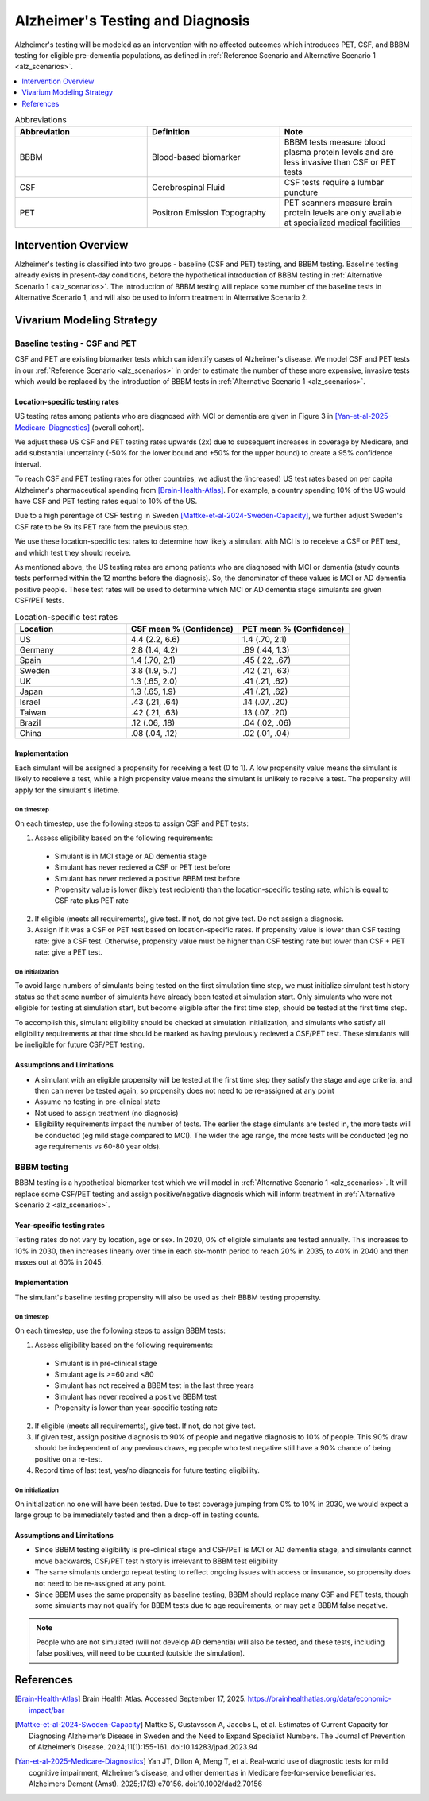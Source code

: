 ..
  Section title decorators for this document:

  ==============
  Document Title
  ==============

  Section Level 1 (#.0)
  +++++++++++++++++++++

  Section Level 2 (#.#)
  ---------------------

  Section Level 3 (#.#.#)
  ~~~~~~~~~~~~~~~~~~~~~~~

  Section Level 4
  ^^^^^^^^^^^^^^^

  Section Level 5
  '''''''''''''''

  The depth of each section level is determined by the order in which each
  decorator is encountered below. If you need an even deeper section level, just
  choose a new decorator symbol from the list here:
  https://docutils.sourceforge.io/docs/ref/rst/restructuredtext.html#sections
  And then add it to the list of decorators above.

.. _intervention_alzheimers_testing_diagnosis:

==========================================
Alzheimer's Testing and Diagnosis
==========================================

Alzheimer's testing will be modeled as an intervention with no affected outcomes
which introduces PET, CSF, and BBBM testing for eligible pre-dementia populations, 
as defined in :ref:`Reference Scenario and Alternative Scenario 1 <alz_scenarios>`.


.. contents::
   :local:
   :depth: 1

.. list-table:: Abbreviations
  :widths: 15 15 15
  :header-rows: 1

  * - Abbreviation
    - Definition
    - Note
  * - BBBM
    - Blood-based biomarker
    - BBBM tests measure blood plasma protein levels and are less invasive than CSF or PET tests
  * - CSF
    - Cerebrospinal Fluid
    - CSF tests require a lumbar puncture
  * - PET
    - Positron Emission Topography
    - PET scanners measure brain protein levels are only available at specialized medical facilities


Intervention Overview
-----------------------

Alzheimer's testing is classified into two groups - baseline (CSF and PET) testing, 
and BBBM testing. Baseline testing already exists in present-day conditions, before the 
hypothetical introduction of BBBM testing in :ref:`Alternative Scenario 1 <alz_scenarios>`.
The introduction of BBBM testing will replace some number of the baseline tests in 
Alternative Scenario 1, and will also be used to inform treatment in Alternative 
Scenario 2. 

Vivarium Modeling Strategy
--------------------------

Baseline testing - CSF and PET
~~~~~~~~~~~~~~~~~~~~~~~~~~~~~~

CSF and PET are existing biomarker tests which can identify cases of Alzheimer's disease.
We model CSF and PET tests in our :ref:`Reference Scenario <alz_scenarios>` in order to
estimate the number of these more expensive, invasive tests which would be replaced
by the introduction of BBBM tests in :ref:`Alternative Scenario 1 <alz_scenarios>`.

Location-specific testing rates
^^^^^^^^^^^^^^^^^^^^^^^^^^^^^^^
US testing rates among patients who are diagnosed with MCI or dementia are given 
in Figure 3 in [Yan-et-al-2025-Medicare-Diagnostics]_ (overall cohort).

We adjust these US CSF and PET testing rates upwards (2x) due to subsequent 
increases in coverage by Medicare, and add substantial uncertainty (-50% for the lower 
bound and +50% for the upper bound) to create a 95% confidence interval.

To reach CSF and PET testing rates for other countries, we adjust the (increased) US test rates based on 
per capita Alzheimer's pharmaceutical spending from [Brain-Health-Atlas]_.
For example, a country spending 10% of the US would have CSF and PET testing rates equal to 
10% of the US.

Due to a high perentage of CSF testing in Sweden [Mattke-et-al-2024-Sweden-Capacity]_, 
we further adjust Sweden's CSF rate to be 9x its PET rate from the previous step.

We use these location-specific test rates to determine how likely a simulant with 
MCI is to receieve a CSF or PET test, and which test they should receive.

As mentioned above, the US testing rates are among patients who are diagnosed with MCI 
or dementia (study counts tests performed within the 12 months before the diagnosis).
So, the denominator of these values is MCI or AD dementia positive people. These test rates
will be used to determine which MCI or AD dementia stage simulants are given CSF/PET tests.

.. list-table:: Location-specific test rates
  :widths: 15 15 15
  :header-rows: 1

  * - Location
    - CSF mean % (Confidence)
    - PET mean % (Confidence)
  * - US
    - 4.4 (2.2, 6.6)
    - 1.4 (.70, 2.1)
  * - Germany
    - 2.8 (1.4, 4.2)
    - .89 (.44, 1.3)
  * - Spain
    - 1.4 (.70, 2.1)
    - .45 (.22, .67)
  * - Sweden
    - 3.8 (1.9, 5.7)
    - .42 (.21, .63)
  * - UK
    - 1.3 (.65, 2.0)
    - .41 (.21, .62)
  * - Japan
    - 1.3 (.65, 1.9)
    - .41 (.21, .62)
  * - Israel
    - .43 (.21, .64)
    - .14 (.07, .20)
  * - Taiwan
    - .42 (.21, .63)
    - .13 (.07, .20)
  * - Brazil
    - .12 (.06, .18)
    - .04 (.02, .06)
  * - China
    - .08 (.04, .12)
    - .02 (.01, .04)

Implementation
^^^^^^^^^^^^^^
Each simulant will be assigned a propensity for receiving a test (0 to 1). 
A low propensity value means the simulant is likely to receieve a test, 
while a high propensity value means the simulant is unlikely to receive a test.
The propensity will apply for the simulant's lifetime.

On timestep
'''''''''''
On each timestep, use the following steps to assign CSF and PET tests:

1. Assess eligibility based on the following requirements:

  - Simulant is in MCI stage or AD dementia stage
  - Simulant has never recieved a CSF or PET test before
  - Simulant has never recieved a positive BBBM test before
  - Propensity value is lower (likely test recipient) than the location-specific testing rate, which is equal to CSF rate plus PET rate

2. If eligible (meets all requirements), give test. If not, do not give test. Do not assign a diagnosis.
3. Assign if it was a CSF or PET test based on location-specific rates. If propensity value is lower than CSF testing rate: give a CSF test. Otherwise, propensity value must be higher than CSF testing rate but lower than CSF + PET rate: give a PET test.

On initialization
'''''''''''''''''
To avoid large numbers of simulants being tested on the first simulation time step,
we must initialize simulant test history status so that some number of simulants
have already been tested at simulation start. Only simulants who were not eligible 
for testing at simulation start, but become eligible after the first time step,
should be tested at the first time step.

To accomplish this, simulant eligibility should be checked at simulation initialization, 
and simulants who satisfy all eligibility requirements at that time should be marked as having 
previously recieved a CSF/PET test. These simulants will be ineligible for future 
CSF/PET testing.

Assumptions and Limitations
^^^^^^^^^^^^^^^^^^^^^^^^^^^
- A simulant with an eligible propensity will be tested at the first time step 
  they satisfy the stage and age criteria, and then can never be tested again, 
  so propensity does not need to be re-assigned at any point
- Assume no testing in pre-clinical state
- Not used to assign treatment (no diagnosis)
- Eligibility requirements impact the number of tests. The earlier the stage simulants
  are tested in, the more tests will be conducted (eg mild stage compared to MCI). The wider 
  the age range, the more tests will be conducted (eg no age requirements vs 60-80 year olds). 

BBBM testing
~~~~~~~~~~~~

BBBM testing is a hypothetical biomarker test which we will model in 
:ref:`Alternative Scenario 1 <alz_scenarios>`. It will replace some CSF/PET testing and 
assign positive/negative diagnosis which will inform treatment in :ref:`Alternative Scenario 2 <alz_scenarios>`.

Year-specific testing rates
^^^^^^^^^^^^^^^^^^^^^^^^^^^
Testing rates do not vary by location, age or sex. 
In 2020, 0% of eligible simulants are tested annually. This increases to 10% in 2030, 
then increases linearly over time in each six-month period to reach 20% in 2035, to 40% in 2040 
and then maxes out at 60% in 2045. 


Implementation
^^^^^^^^^^^^^^
The simulant's baseline testing propensity will also be used as their BBBM testing propensity.


On timestep
'''''''''''
On each timestep, use the following steps to assign BBBM tests:

1. Assess eligibility based on the following requirements:

  - Simulant is in pre-clinical stage
  - Simulant age is >=60 and <80
  - Simulant has not received a BBBM test in the last three years
  - Simulant has never received a positive BBBM test
  - Propensity is lower than year-specific testing rate

2. If eligible (meets all requirements), give test. If not, do not give test.
3. If given test, assign positive diagnosis to 90% of people and negative diagnosis to 10% of people. This 90% draw should be independent of any previous draws, eg people who test negative still have a 90% chance of being positive on a re-test.
4. Record time of last test, yes/no diagnosis for future testing eligibility.

On initialization
'''''''''''''''''
On initialization no one will have been tested. Due to test coverage jumping from 0% to 10% in 2030,
we would expect a large group to be immediately tested and then a drop-off in testing counts.

Assumptions and Limitations
^^^^^^^^^^^^^^^^^^^^^^^^^^^
- Since BBBM testing eligibility is pre-clinical stage and CSF/PET is MCI or AD dementia stage, 
  and simulants cannot move backwards, CSF/PET test history is irrelevant to BBBM 
  test eligibility  
- The same simulants undergo repeat testing to reflect ongoing issues with access or insurance,
  so propensity does not need to be re-assigned at any point.
- Since BBBM uses the same propensity as baseline testing, BBBM should replace many CSF and PET
  tests, though some simulants may not qualify for BBBM tests due to age requirements, or may get a BBBM false negative.

.. note::
  People who are not simulated (will not develop AD dementia) will also be tested, and these tests,
  including false positives, will need to be counted (outside the simulation).


References
----------

.. [Brain-Health-Atlas]
  Brain Health Atlas. Accessed September 17, 2025. https://brainhealthatlas.org/data/economic-impact/bar
.. [Mattke-et-al-2024-Sweden-Capacity]
  Mattke S, Gustavsson A, Jacobs L, et al. Estimates of Current Capacity for Diagnosing Alzheimer’s Disease in Sweden and the Need to Expand Specialist Numbers. The Journal of Prevention of Alzheimer’s Disease. 2024;11(1):155-161. doi:10.14283/jpad.2023.94
.. [Yan-et-al-2025-Medicare-Diagnostics]
  Yan JT, Dillon A, Meng T, et al. Real‐world use of diagnostic tests for mild cognitive impairment, Alzheimer’s disease, and other dementias in Medicare fee‐for‐service beneficiaries. Alzheimers Dement (Amst). 2025;17(3):e70156. doi:10.1002/dad2.70156
